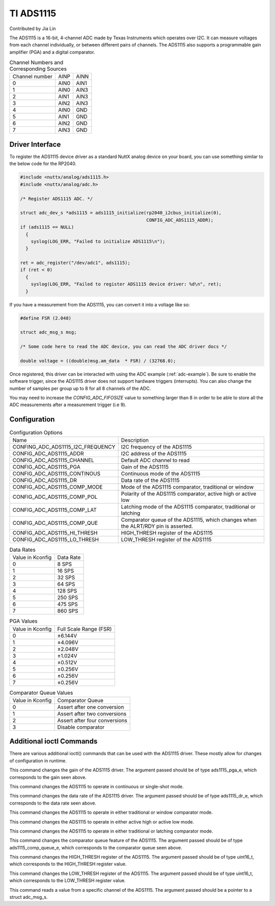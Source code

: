 ==========
TI ADS1115
==========

Contributed by Jia Lin

The ADS1115 is a 16-bit, 4-channel ADC made by Texas Instruments which operates over
I2C. It can measure voltages from each channel individually, or between different 
pairs of channels. The ADS1115 also supports a programmable gain amplifier (PGA) and 
a digital comparator. 


.. list-table:: Channel Numbers and Corresponding Sources
   :widths: auto

   * - Channel number
     - AINP
     - AINN
   * - 0                 
     - AIN0
     - AIN1
   * - 1                 
     - AIN0
     - AIN3
   * - 2                 
     - AIN1
     - AIN3
   * - 3                 
     - AIN2
     - AIN3
   * - 4                 
     - AIN0
     - GND
   * - 5                 
     - AIN1
     - GND
   * - 6                 
     - AIN2
     - GND
   * - 7                 
     - AIN3
     - GND

Driver Interface
---------------------

To register the ADS1115 device driver as a standard NuttX analog device on your
board, you can use something similar to the below code for the RP2040.

.. code-block:: c
  
  #include <nuttx/analog/ads1115.h>
  #include <nuttx/analog/adc.h>

  /* Register ADS1115 ADC. */

  struct adc_dev_s *ads1115 = ads1115_initialize(rp2040_i2cbus_initialize(0),
                                                 CONFIG_ADC_ADS1115_ADDR);
  if (ads1115 == NULL)
    {
      syslog(LOG_ERR, "Failed to initialize ADS1115\n");
    }

  ret = adc_register("/dev/adc1", ads1115);
  if (ret < 0)
    {
      syslog(LOG_ERR, "Failed to register ADS1115 device driver: %d\n", ret);
    }

If you have a measurement from the ADS1115, you can convert it into a voltage
like so:

.. code-block:: c

   #define FSR (2.048)

   struct adc_msg_s msg;

   /* Some code here to read the ADC device, you can read the ADC driver docs */

   double voltage = ((double)msg.am_data  * FSR) / (32768.0);

Once registered, this driver can be interacted with using the ADC example
(:ref:`adc-example`). Be sure to enable the software trigger, since the ADS1115
driver does not support hardware triggers (interrupts). You can also change the
number of samples per group up to 8 for all 8 channels of the ADC.

You may need to increase the `CONFIG_ADC_FIFOSIZE` value to something larger
than 8 in order to be able to store all the ADC measurements after a measurement
trigger (i.e 9).

Configuration
---------------------

.. list-table:: Configuration Options
   :widths: auto

   * - Name
     - Description
   * - CONFING_ADC_ADS1115_I2C_FREQUENCY
     - I2C frequency of the ADS1115
   * - CONFIG_ADC_ADS1115_ADDR
     - I2C address of the ADS1115
   * - CONFIG_ADC_ADS1115_CHANNEL 
     - Default ADC channel to read
   * - CONFIG_ADC_ADS1115_PGA
     - Gain of the ADS1115
   * - CONFIG_ADC_ADS1115_CONTINOUS
     - Continuous mode of the ADS1115
   * - CONFIG_ADC_ADS1115_DR
     - Data rate of the ADS1115
   * - CONFIG_ADC_ADS1115_COMP_MODE
     - Mode of the ADS1115 comparator, traditional or window  
   * - CONFIG_ADC_ADS1115_COMP_POL
     - Polarity of the ADS1115 comparator, active high or active low
   * - CONFIG_ADC_ADS1115_COMP_LAT
     - Latching mode of the ADS1115 comparator, traditional or latching
   * - CONFIG_ADC_ADS1115_COMP_QUE
     - Comparator queue of the ADS1115, which changes when the ALRT/RDY pin is asserted.
   * - CONFIG_ADC_ADS1115_HI_THRESH
     - HIGH_THRESH register of the ADS1115
   * - CONFIG_ADC_ADS1115_LO_THRESH
     - LOW_THRESH register of the ADS1115

.. list-table:: Data Rates
   :widths: auto

   * - Value in Kconfig
     - Data Rate
   * - 0
     - 8 SPS
   * - 1
     - 16 SPS
   * - 2
     - 32 SPS
   * - 3
     - 64 SPS
   * - 4
     - 128 SPS
   * - 5
     - 250 SPS
   * - 6
     - 475 SPS
   * - 7
     - 860 SPS


.. list-table:: PGA Values
   :widths: auto

   * - Value in Kconfig
     - Full Scale Range (FSR) 
   * - 0
     - ±6.144V
   * - 1
     - ±4.096V
   * - 2
     - ±2.048V
   * - 3
     - ±1.024V
   * - 4
     - ±0.512V
   * - 5
     - ±0.256V
   * - 6
     - ±0.256V
   * - 7
     - ±0.256V


.. list-table:: Comparator Queue Values
   :widths: auto

   * - Value in Kconfig
     - Comparator Queue
   * - 0
     - Assert after one conversion
   * - 1
     - Assert after two conversions
   * - 2
     - Assert after four conversions
   * - 3
     - Disable comparator



Additional ioctl Commands
--------------------------------

There are various additional ioctl() commands that can be used with the ADS1115 driver. 
These mostly allow for changes of configuration in runtime.

.. c:macro:: ANIOC_ADS1115_SET_PGA

This command changes the gain of the ADS1115 driver. The argument passed should
be of type ads1115_pga_e, which corresponds to the gain seen above.

.. c:macro:: ANIOC_ADS1115_SET_MODE

This command changes the ADS1115 to operate in continuous or single-shot mode.

.. c:macro:: ANIOC_ADS1115_SET_DR

This command changes the data rate of the ADS1115 driver. The argument passed should
be of type ads1115_dr_e, which corresponds to the data rate seen above. 

.. c:macro:: ANIOC_ADS1115_SET_COMP_MODE

This command changes the ADS1115 to operate in either traditional or window comparator mode.

.. c:macro:: ANIOC_ADS1115_SET_COMP_POL

This command changes the ADS1115 to operate in either active high or active low mode.

.. c:macro:: ANIOC_ADS1115_SET_COMP_LAT

This command changes the ADS1115 to operate in either traditional or latching comparator mode.

.. c:macro:: ANOIC_ADS1115_SET_COMP_QUEUE

This command changes the comparator queue feature of the ADS1115. The argument passed should 
be of type ads1115_comp_queue_e, which corresponds to the comparator queue seen above.

.. c:macro:: ANOIC_ADS1115_SET_HI_THRESH

This command changes the HIGH_THRESH register of the ADS1115. The argument passed should be 
of type uint16_t, which corresponds to the HIGH_THRESH register value.

.. c:macro:: ANOIC_ADS1115_SET_LO_THRESH

This command changes the LOW_THRESH register of the ADS1115. The argument passed should be 
of type uint16_t, which corresponds to the LOW_THRESH register value.

.. c:macro:: ANIOC_ADS1115_READ_CHANNEL

This command reads a value from a specific channel of the ADS1115. The argument passed should
be a pointer to a struct adc_msg_s.
